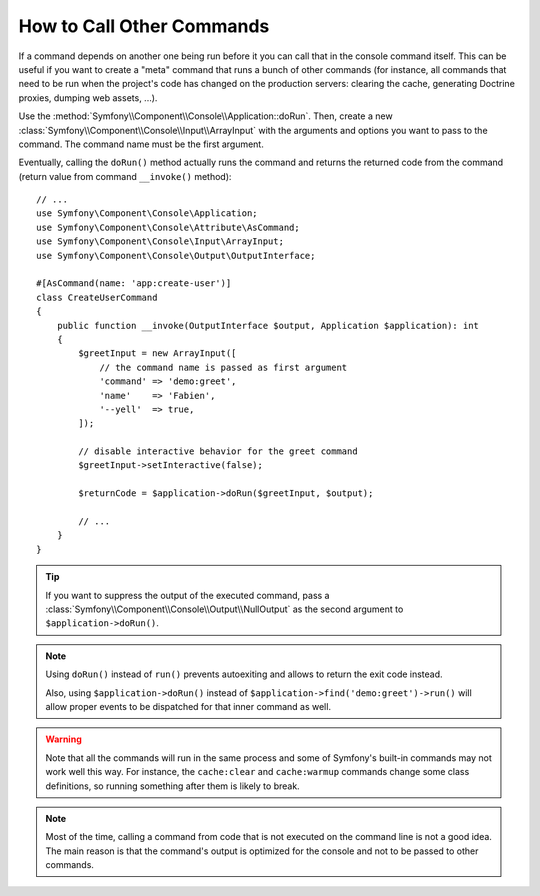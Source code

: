 How to Call Other Commands
==========================

If a command depends on another one being run before it you can call that in the
console command itself. This can be useful
if you want to create a "meta" command that runs a bunch of other commands
(for instance, all commands that need to be run when the project's code has
changed on the production servers: clearing the cache, generating Doctrine
proxies, dumping web assets, ...).

Use the :method:`Symfony\\Component\\Console\\Application::doRun`. Then, create
a new :class:`Symfony\\Component\\Console\\Input\\ArrayInput` with the
arguments and options you want to pass to the command. The command name must be
the first argument.

Eventually, calling the ``doRun()`` method actually runs the command and returns
the returned code from the command (return value from command ``__invoke()``
method)::

    // ...
    use Symfony\Component\Console\Application;
    use Symfony\Component\Console\Attribute\AsCommand;
    use Symfony\Component\Console\Input\ArrayInput;
    use Symfony\Component\Console\Output\OutputInterface;

    #[AsCommand(name: 'app:create-user')]
    class CreateUserCommand
    {
        public function __invoke(OutputInterface $output, Application $application): int
        {
            $greetInput = new ArrayInput([
                // the command name is passed as first argument
                'command' => 'demo:greet',
                'name'    => 'Fabien',
                '--yell'  => true,
            ]);

            // disable interactive behavior for the greet command
            $greetInput->setInteractive(false);

            $returnCode = $application->doRun($greetInput, $output);

            // ...
        }
    }

.. tip::

    If you want to suppress the output of the executed command, pass a
    :class:`Symfony\\Component\\Console\\Output\\NullOutput` as the second
    argument to ``$application->doRun()``.

.. note::

    Using ``doRun()`` instead of ``run()`` prevents autoexiting and allows to
    return the exit code instead.

    Also, using ``$application->doRun()`` instead of
    ``$application->find('demo:greet')->run()`` will allow proper
    events to be dispatched for that inner command as well.

.. warning::

    Note that all the commands will run in the same process and some of Symfony's
    built-in commands may not work well this way. For instance, the ``cache:clear``
    and ``cache:warmup`` commands change some class definitions, so running
    something after them is likely to break.

.. note::

    Most of the time, calling a command from code that is not executed on the
    command line is not a good idea. The main reason is that the command's
    output is optimized for the console and not to be passed to other commands.

